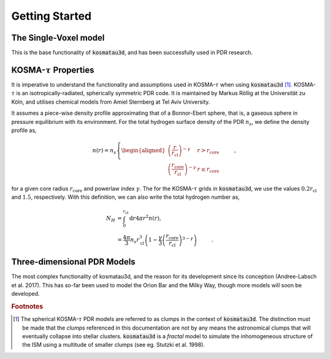 ***************
Getting Started
***************

The Single-Voxel model
======================

This is the base functionality of :code:`kosmatau3d`, and has been successfully 
used in PDR research.

KOSMA-:math:`\tau` Properties
=============================

It is imperative to understand the functionality and assumptions used in 
KOSMA-:math:`\tau` when using :code:`kosmatau3d` [#f1]_. 
KOSMA-:math:`\tau` is an isotropically-radiated, spherically symmetric PDR code.
It is maintained by Markus Röllig at the Universität zu Köln, and utilises 
chemical models from Amiel Sternberg at Tel Aviv University.

It assumes a piece-wise density profile approximating that of a Bonnor-Ebert 
sphere, that is, a gaseous sphere in pressure equilibrium with its environment.
For the total hydrogen surface density of the PDR :math:`n_s`, we define
the density profile as,

.. math::
   
   n(r) = n_s
   \left\{
      \begin{aligned}
         \left( \frac{r}{r_\mathrm{cl}} \right)^{-\gamma} 
         & r > r_\mathrm{core} \\
         \left( \frac{r_\mathrm{core}}{r_\mathrm{cl}} \right)^{-\gamma} 
         & r \leq r_\mathrm{core}
      \end{aligned}
   \right. \hspace{1cm} ,

for a given core radius :math:`r_\mathrm{core}` and powerlaw index 
:math:`\gamma`.
The for the KOSMA-:math:`\tau` grids in :code:`kosmatau3d`, we use the values
:math:`0.2 r_\mathrm{cl}` and :math:`1.5`, respectively.
With this definition, we can also write the total hydrogen number as,

.. math::
   N_H &= \int_0^{r_\mathrm{cl}} \mathrm{d}r 4 \pi r^2 n(r), \\
   &= \frac{4 \pi}{3} n_s r_\mathrm{cl}^3 \left( 1 - \frac{\gamma}{3} \left( 
   \frac{r_\mathrm{core}}{r_\mathrm{cl}} \right)^{3-\gamma} \right)
   \hspace{1cm} .



Three-dimensional PDR Models
============================

The most complex functionality of kosmatau3d, and the reason for its 
development since its conception (Andree-Labsch et al. 2017). 
This has so-far been used to model the Orion Bar and the Milky Way, though more 
models will soon be developed.


.. rubric:: Footnotes

.. [#f1]

   The spherical KOSMA-:math:`\tau` PDR models are referred to as clumps in the 
   context of :code:`kosmatau3d`.
   The distinction must be made that the `clumps` referenced in this 
   documentation are not by any means the astronomical clumps that will 
   eventually collapse into stellar clusters.
   :code:`kosmatau3d` is a `fractal` model to simulate the inhomogeneous 
   structure of the ISM using a multitude of smaller clumps (see eg. Stutzki 
   et al. 1998).

